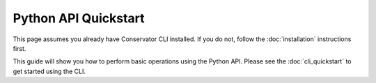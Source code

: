 Python API Quickstart
=====================

This page assumes you already have Conservator CLI installed.  If you do not,
follow the :doc:`installation` instructions first.

This guide will show you how to perform basic operations using the Python API.
Please see the :doc:`cli_quickstart` to get started using the CLI.

